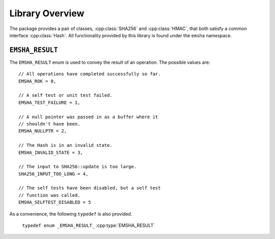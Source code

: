 ----------------
Library Overview
----------------

.. cpp:namespace:: emsha

The package provides a pair of classes, :cpp:class:`SHA256` and
:cpp:class:`HMAC`, that both satisfy a common interface :cpp:class:`Hash`. All
functionality provided by this library is found under the ``emsha`` namespace.


``EMSHA_RESULT``
^^^^^^^^^^^^^^^^^

The ``EMSHA_RESULT`` enum is used to convey the result of an
operation. The possible values are:

.. cpp:enum:: _EMSHA_RESULT_ : uint8_t

::

                // All operations have completed successfully so far.
                EMSHA_ROK = 0,
                
                // A self test or unit test failed.
                EMSHA_TEST_FAILURE = 1,
                
                // A null pointer was passed in as a buffer where it
                // shouldn't have been.
                EMSHA_NULLPTR = 2,
                
                // The Hash is in an invalid state.
                EMSHA_INVALID_STATE = 3,
                
                // The input to SHA256::update is too large.
                SHA256_INPUT_TOO_LONG = 4,
                
                // The self tests have been disabled, but a self test
                // function was called.
                EMSHA_SELFTEST_DISABLED = 5

As a convenience, the following ``typedef`` is also provided.

 ``typedef enum _EMSHA_RESULT_`` :cpp:type:`EMSHA_RESULT`


